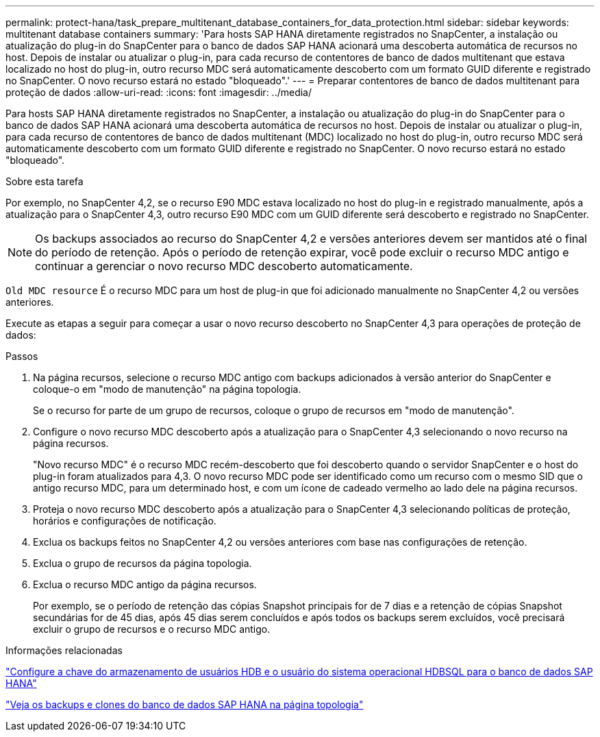 ---
permalink: protect-hana/task_prepare_multitenant_database_containers_for_data_protection.html 
sidebar: sidebar 
keywords: multitenant database containers 
summary: 'Para hosts SAP HANA diretamente registrados no SnapCenter, a instalação ou atualização do plug-in do SnapCenter para o banco de dados SAP HANA acionará uma descoberta automática de recursos no host. Depois de instalar ou atualizar o plug-in, para cada recurso de contentores de banco de dados multitenant que estava localizado no host do plug-in, outro recurso MDC será automaticamente descoberto com um formato GUID diferente e registrado no SnapCenter. O novo recurso estará no estado "bloqueado".' 
---
= Preparar contentores de banco de dados multitenant para proteção de dados
:allow-uri-read: 
:icons: font
:imagesdir: ../media/


[role="lead"]
Para hosts SAP HANA diretamente registrados no SnapCenter, a instalação ou atualização do plug-in do SnapCenter para o banco de dados SAP HANA acionará uma descoberta automática de recursos no host. Depois de instalar ou atualizar o plug-in, para cada recurso de contentores de banco de dados multitenant (MDC) localizado no host do plug-in, outro recurso MDC será automaticamente descoberto com um formato GUID diferente e registrado no SnapCenter. O novo recurso estará no estado "bloqueado".

.Sobre esta tarefa
Por exemplo, no SnapCenter 4,2, se o recurso E90 MDC estava localizado no host do plug-in e registrado manualmente, após a atualização para o SnapCenter 4,3, outro recurso E90 MDC com um GUID diferente será descoberto e registrado no SnapCenter.


NOTE: Os backups associados ao recurso do SnapCenter 4,2 e versões anteriores devem ser mantidos até o final do período de retenção. Após o período de retenção expirar, você pode excluir o recurso MDC antigo e continuar a gerenciar o novo recurso MDC descoberto automaticamente.

`Old MDC resource` É o recurso MDC para um host de plug-in que foi adicionado manualmente no SnapCenter 4,2 ou versões anteriores.

Execute as etapas a seguir para começar a usar o novo recurso descoberto no SnapCenter 4,3 para operações de proteção de dados:

.Passos
. Na página recursos, selecione o recurso MDC antigo com backups adicionados à versão anterior do SnapCenter e coloque-o em "modo de manutenção" na página topologia.
+
Se o recurso for parte de um grupo de recursos, coloque o grupo de recursos em "modo de manutenção".

. Configure o novo recurso MDC descoberto após a atualização para o SnapCenter 4,3 selecionando o novo recurso na página recursos.
+
"Novo recurso MDC" é o recurso MDC recém-descoberto que foi descoberto quando o servidor SnapCenter e o host do plug-in foram atualizados para 4,3. O novo recurso MDC pode ser identificado como um recurso com o mesmo SID que o antigo recurso MDC, para um determinado host, e com um ícone de cadeado vermelho ao lado dele na página recursos.

. Proteja o novo recurso MDC descoberto após a atualização para o SnapCenter 4,3 selecionando políticas de proteção, horários e configurações de notificação.
. Exclua os backups feitos no SnapCenter 4,2 ou versões anteriores com base nas configurações de retenção.
. Exclua o grupo de recursos da página topologia.
. Exclua o recurso MDC antigo da página recursos.
+
Por exemplo, se o período de retenção das cópias Snapshot principais for de 7 dias e a retenção de cópias Snapshot secundárias for de 45 dias, após 45 dias serem concluídos e após todos os backups serem excluídos, você precisará excluir o grupo de recursos e o recurso MDC antigo.



.Informações relacionadas
link:task_configure_hdb_user_store_key_and_hdbsql_os_user_for_the_sap_hana_database.html["Configure a chave do armazenamento de usuários HDB e o usuário do sistema operacional HDBSQL para o banco de dados SAP HANA"]

link:task_view_sap_hana_database_backups_and_clones_in_the_topology_page_sap_hana.html["Veja os backups e clones do banco de dados SAP HANA na página topologia"]
